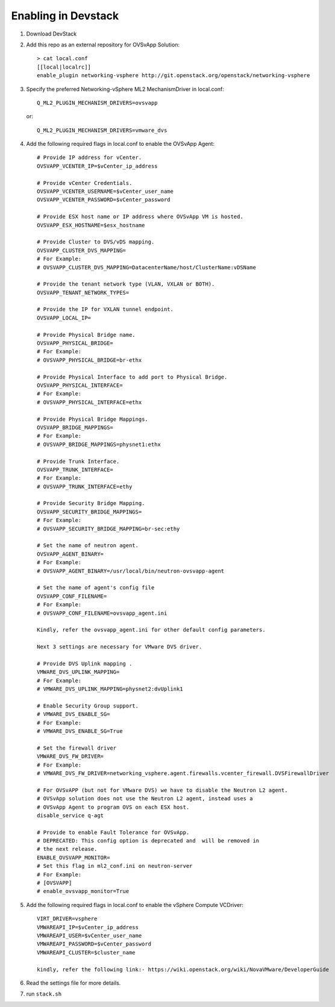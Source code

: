 ======================
 Enabling in Devstack
======================

1. Download DevStack

2. Add this repo as an external repository for OVSvApp Solution::

     > cat local.conf
     [[local|localrc]]
     enable_plugin networking-vsphere http://git.openstack.org/openstack/networking-vsphere


3. Specify the preferred Networking-vSphere ML2 MechanismDriver in local.conf::

     Q_ML2_PLUGIN_MECHANISM_DRIVERS=ovsvapp

   or::

     Q_ML2_PLUGIN_MECHANISM_DRIVERS=vmware_dvs


4. Add the following required flags in local.conf to enable the OVSvApp Agent::

     # Provide IP address for vCenter.
     OVSVAPP_VCENTER_IP=$vCenter_ip_address

     # Provide vCenter Credentials.
     OVSVAPP_VCENTER_USERNAME=$vCenter_user_name
     OVSVAPP_VCENTER_PASSWORD=$vCenter_password

     # Provide ESX host name or IP address where OVSvApp VM is hosted.
     OVSVAPP_ESX_HOSTNAME=$esx_hostname

     # Provide Cluster to DVS/vDS mapping.
     OVSVAPP_CLUSTER_DVS_MAPPING=
     # For Example:
     # OVSVAPP_CLUSTER_DVS_MAPPING=DatacenterName/host/ClusterName:vDSName

     # Provide the tenant network type (VLAN, VXLAN or BOTH).
     OVSVAPP_TENANT_NETWORK_TYPES=

     # Provide the IP for VXLAN tunnel endpoint.
     OVSVAPP_LOCAL_IP=

     # Provide Physical Bridge name.
     OVSVAPP_PHYSICAL_BRIDGE=
     # For Example:
     # OVSVAPP_PHYSICAL_BRIDGE=br-ethx

     # Provide Physical Interface to add port to Physical Bridge.
     OVSVAPP_PHYSICAL_INTERFACE=
     # For Example:
     # OVSVAPP_PHYSICAL_INTERFACE=ethx

     # Provide Physical Bridge Mappings.
     OVSVAPP_BRIDGE_MAPPINGS=
     # For Example:
     # OVSVAPP_BRIDGE_MAPPINGS=physnet1:ethx

     # Provide Trunk Interface.
     OVSVAPP_TRUNK_INTERFACE=
     # For Example:
     # OVSVAPP_TRUNK_INTERFACE=ethy

     # Provide Security Bridge Mapping.
     OVSVAPP_SECURITY_BRIDGE_MAPPINGS=
     # For Example:
     # OVSVAPP_SECURITY_BRIDGE_MAPPING=br-sec:ethy

     # Set the name of neutron agent.
     OVSVAPP_AGENT_BINARY=
     # For Example:
     # OVSVAPP_AGENT_BINARY=/usr/local/bin/neutron-ovsvapp-agent

     # Set the name of agent's config file
     OVSVAPP_CONF_FILENAME=
     # For Example:
     # OVSVAPP_CONF_FILENAME=ovsvapp_agent.ini

     Kindly, refer the ovsvapp_agent.ini for other default config parameters.

     Next 3 settings are necessary for VMware DVS driver.

     # Provide DVS Uplink mapping .
     VMWARE_DVS_UPLINK_MAPPING=
     # For Example:
     # VMWARE_DVS_UPLINK_MAPPING=physnet2:dvUplink1

     # Enable Security Group support.
     # VMWARE_DVS_ENABLE_SG=
     # For Example:
     # VMWARE_DVS_ENABLE_SG=True

     # Set the firewall driver
     VMWARE_DVS_FW_DRIVER=
     # For Example:
     # VMWARE_DVS_FW_DRIVER=networking_vsphere.agent.firewalls.vcenter_firewall.DVSFirewallDriver

     # For OVSvAPP (but not for VMware DVS) we have to disable the Neutron L2 agent.
     # OVSvApp solution does not use the Neutron L2 agent, instead uses a
     # OVSvApp Agent to program OVS on each ESX host.
     disable_service q-agt

     # Provide to enable Fault Tolerance for OVSvApp.
     # DEPRECATED: This config option is deprecated and  will be removed in
     # the next release.
     ENABLE_OVSVAPP_MONITOR=
     # Set this flag in ml2_conf.ini on neutron-server
     # For Example:
     # [OVSVAPP]
     # enable_ovsvapp_monitor=True

5.  Add the following required flags in local.conf to enable the vSphere Compute VCDriver::

     VIRT_DRIVER=vsphere
     VMWAREAPI_IP=$vCenter_ip_address
     VMWAREAPI_USER=$vCenter_user_name
     VMWAREAPI_PASSWORD=$vCenter_password
     VMWAREAPI_CLUSTER=$cluster_name

     kindly, refer the following link:- https://wiki.openstack.org/wiki/NovaVMware/DeveloperGuide


6. Read the settings file for more details.

7. run ``stack.sh``
